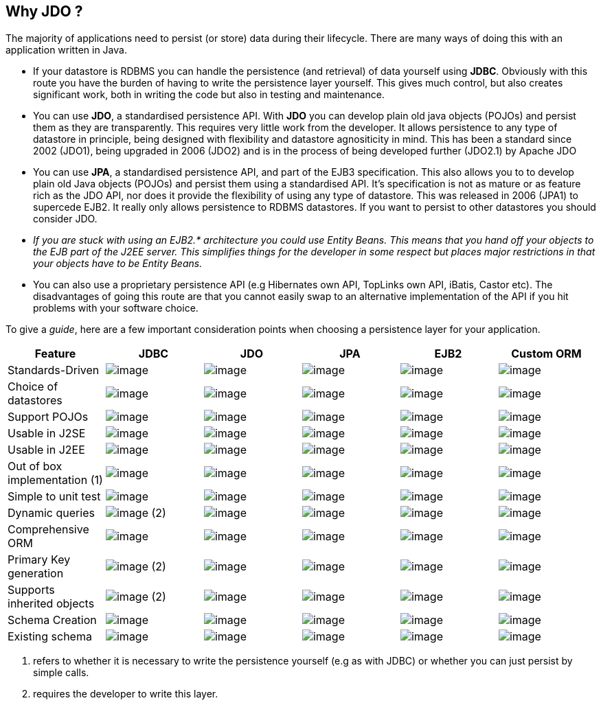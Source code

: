 [[index]]
{empty} +

:_basedir: 
:_imagesdir: images/
:notoc:
:nofooter:
:titlepage:
:grid: cols

== Why JDO ?anchor:Why_JDO_[]

The majority of applications need to persist (or store) data during
their lifecycle. There are many ways of doing this with an application
written in Java.

* If your datastore is RDBMS you can handle the persistence (and
retrieval) of data yourself using *JDBC*. Obviously with this route you
have the burden of having to write the persistence layer yourself. This
gives much control, but also creates significant work, both in writing
the code but also in testing and maintenance.
* You can use *JDO*, a standardised persistence API. With *JDO* you can
develop plain old java objects (POJOs) and persist them as they are
transparently. This requires very little work from the developer. It
allows persistence to any type of datastore in principle, being designed
with flexibility and datastore agnositicity in mind. This has been a
standard since 2002 (JDO1), being upgraded in 2006 (JDO2) and is in the
process of being developed further (JDO2.1) by Apache JDO
* You can use *JPA*, a standardised persistence API, and part of the
EJB3 specification. This also allows you to to develop plain old Java
objects (POJOs) and persist them using a standardised API. It's
specification is not as mature or as feature rich as the JDO API, nor
does it provide the flexibility of using any type of datastore. This was
released in 2006 (JPA1) to supercede EJB2. It really only allows
persistence to RDBMS datastores. If you want to persist to other
datastores you should consider JDO.
* _If you are stuck with using an EJB2.* architecture you could use
Entity Beans. This means that you hand off your objects to the EJB part
of the J2EE server. This simplifies things for the developer in some
respect but places major restrictions in that your objects have to be
Entity Beans._
* You can also use a proprietary persistence API (e.g Hibernates own
API, TopLinks own API, iBatis, Castor etc). The disadvantages of going
this route are that you cannot easily swap to an alternative
implementation of the API if you hit problems with your software choice.

To give a _guide_, here are a few important consideration points when
choosing a persistence layer for your application.

[cols=",,,,,",options="header",]
|===
|Feature |JDBC |JDO |JPA |EJB2 |Custom ORM
|Standards-Driven |image:images/icon_success_sml.png[image]
|image:images/icon_success_sml.png[image]
|image:images/icon_success_sml.png[image]
|image:images/icon_success_sml.png[image]
|image:images/icon_error_sml.png[image]

|Choice of datastores |image:images/icon_error_sml.png[image]
|image:images/icon_success_sml.png[image]
|image:images/icon_error_sml.png[image]
|image:images/icon_error_sml.png[image]
|image:images/icon_success_sml.png[image]

|Support POJOs |image:images/icon_success_sml.png[image]
|image:images/icon_success_sml.png[image]
|image:images/icon_success_sml.png[image]
|image:images/icon_error_sml.png[image]
|image:images/icon_success_sml.png[image]

|Usable in J2SE |image:images/icon_success_sml.png[image]
|image:images/icon_success_sml.png[image]
|image:images/icon_success_sml.png[image]
|image:images/icon_error_sml.png[image]
|image:images/icon_success_sml.png[image]

|Usable in J2EE |image:images/icon_success_sml.png[image]
|image:images/icon_success_sml.png[image]
|image:images/icon_success_sml.png[image]
|image:images/icon_success_sml.png[image]
|image:images/icon_success_sml.png[image]

|Out of box implementation (1) |image:images/icon_error_sml.png[image]
|image:images/icon_success_sml.png[image]
|image:images/icon_success_sml.png[image]
|image:images/icon_error_sml.png[image]
|image:images/icon_success_sml.png[image]

|Simple to unit test |image:images/icon_success_sml.png[image]
|image:images/icon_success_sml.png[image]
|image:images/icon_success_sml.png[image]
|image:images/icon_error_sml.png[image]
|image:images/icon_success_sml.png[image]

|Dynamic queries |image:images/icon_success_sml.png[image] (2)
|image:images/icon_success_sml.png[image]
|image:images/icon_success_sml.png[image]
|image:images/icon_error_sml.png[image]
|image:images/icon_success_sml.png[image]

|Comprehensive ORM |image:images/icon_warning_sml.png[image]
|image:images/icon_success_sml.png[image]
|image:images/icon_warning_sml.png[image]
|image:images/icon_error_sml.png[image]
|image:images/icon_success_sml.png[image]

|Primary Key generation |image:images/icon_success_sml.png[image] (2)
|image:images/icon_success_sml.png[image]
|image:images/icon_success_sml.png[image]
|image:images/icon_success_sml.png[image]
|image:images/icon_success_sml.png[image]

|Supports inherited objects |image:images/icon_success_sml.png[image]
(2) |image:images/icon_success_sml.png[image]
|image:images/icon_success_sml.png[image]
|image:images/icon_success_sml.png[image]
|image:images/icon_success_sml.png[image]

|Schema Creation |image:images/icon_error_sml.png[image]
|image:images/icon_success_sml.png[image]
|image:images/icon_success_sml.png[image]
|image:images/icon_success_sml.png[image]
|image:images/icon_success_sml.png[image]

|Existing schema |image:images/icon_success_sml.png[image]
|image:images/icon_success_sml.png[image]
|image:images/icon_success_sml.png[image]
|image:images/icon_success_sml.png[image]
|image:images/icon_success_sml.png[image]
|===

[arabic]
. refers to whether it is necessary to write the persistence yourself
(e.g as with JDBC) or whether you can just persist by simple calls.
. requires the developer to write this layer.

